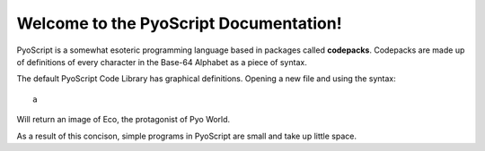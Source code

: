 Welcome to the PyoScript Documentation!
==================
PyoScript is a somewhat esoteric programming language based in packages called **codepacks**. Codepacks are made up of definitions of every character in the Base-64 Alphabet as a piece of syntax.

The default PyoScript Code Library has graphical definitions. Opening a new file and using the syntax::

  a

Will return an image of Eco, the protagonist of Pyo World.

As a result of this concison, simple programs in PyoScript are small and take up little space.
